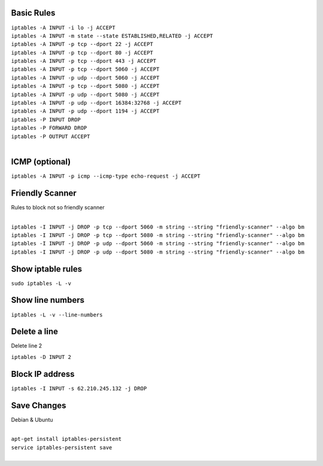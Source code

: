 .. image:: _static/images/logo.png
   :width: 40px
   :alt: Fusionpbx
   :target: https://github.com/fusionpbx/fusionpbx-docs

Basic Rules
===========

| ``iptables -A INPUT -i lo -j ACCEPT``

| ``iptables -A INPUT -m state --state ESTABLISHED,RELATED -j ACCEPT``

| ``iptables -A INPUT -p tcp --dport 22 -j ACCEPT``

| ``iptables -A INPUT -p tcp --dport 80 -j ACCEPT``

| ``iptables -A INPUT -p tcp --dport 443 -j ACCEPT``

| ``iptables -A INPUT -p tcp --dport 5060 -j ACCEPT``

| ``iptables -A INPUT -p udp --dport 5060 -j ACCEPT``

| ``iptables -A INPUT -p tcp --dport 5080 -j ACCEPT``

| ``iptables -A INPUT -p udp --dport 5080 -j ACCEPT``

| ``iptables -A INPUT -p udp --dport 16384:32768 -j ACCEPT``

| ``iptables -A INPUT -p udp --dport 1194 -j ACCEPT``

| ``iptables -P INPUT DROP``

| ``iptables -P FORWARD DROP``

| ``iptables -P OUTPUT ACCEPT``
|

ICMP (optional)
===============

| ``iptables -A INPUT -p icmp --icmp-type echo-request -j ACCEPT``

Friendly Scanner
================

Rules to block not so friendly scanner

|
| ``iptables -I INPUT -j DROP -p tcp --dport 5060 -m string --string "friendly-scanner" --algo bm``
| ``iptables -I INPUT -j DROP -p tcp --dport 5080 -m string --string "friendly-scanner" --algo bm``
| ``iptables -I INPUT -j DROP -p udp --dport 5060 -m string --string "friendly-scanner" --algo bm``
| ``iptables -I INPUT -j DROP -p udp --dport 5080 -m string --string "friendly-scanner" --algo bm``

Show iptable rules
==================

| ``sudo iptables -L -v``

Show line numbers
=================

| ``iptables -L -v --line-numbers``

Delete a line
=============

Delete line 2

| ``iptables -D INPUT 2``

Block IP address
================

| ``iptables -I INPUT -s 62.210.245.132 -j DROP``

Save Changes
============

Debian & Ubuntu

|
| ``apt-get install iptables-persistent``
| ``service iptables-persistent save``
|
